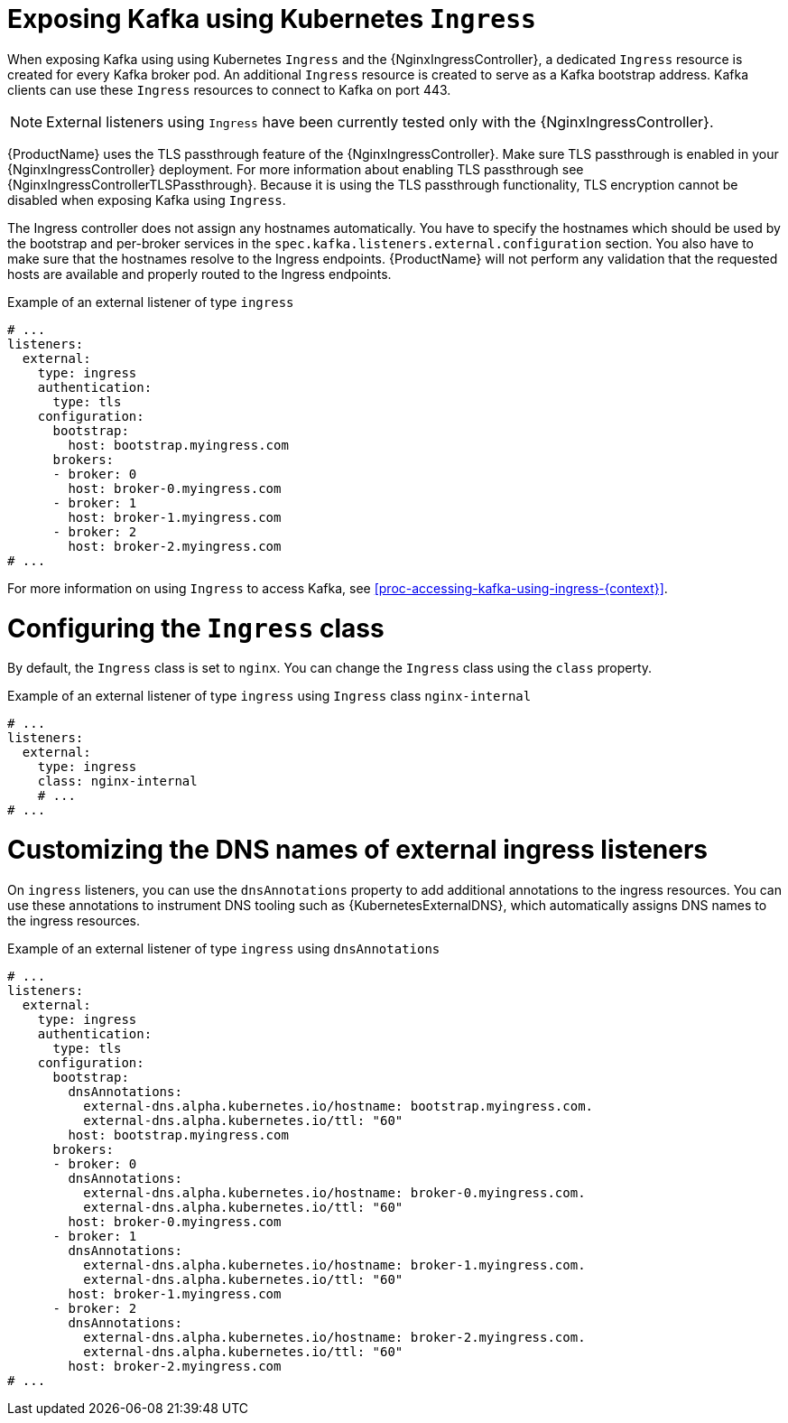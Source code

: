 // Module included in the following assemblies:
//
// assembly-kafka-broker-external-listeners-ingress.adoc

[id='con-kafka-broker-external-listeners-ingress-{context}']

= Exposing Kafka using Kubernetes `Ingress`

When exposing Kafka using using Kubernetes `Ingress` and the {NginxIngressController}, a dedicated `Ingress` resource is created for every Kafka broker pod.
An additional `Ingress` resource is created to serve as a Kafka bootstrap address.
Kafka clients can use these `Ingress` resources to connect to Kafka on port 443.

NOTE: External listeners using `Ingress` have been currently tested only with the {NginxIngressController}.

{ProductName} uses the TLS passthrough feature of the {NginxIngressController}.
Make sure TLS passthrough is enabled in your {NginxIngressController} deployment.
For more information about enabling TLS passthrough see {NginxIngressControllerTLSPassthrough}.
Because it is using the TLS passthrough functionality, TLS encryption cannot be disabled when exposing Kafka using `Ingress`.

The Ingress controller does not assign any hostnames automatically.
You have to specify the hostnames which should be used by the bootstrap and per-broker services in the `spec.kafka.listeners.external.configuration` section.
You also have to make sure that the hostnames resolve to the Ingress endpoints.
{ProductName} will not perform any validation that the requested hosts are available and properly routed to the Ingress endpoints.

.Example of an external listener of type `ingress`
[source,yaml,subs="attributes+"]
----
# ...
listeners:
  external:
    type: ingress
    authentication:
      type: tls
    configuration:
      bootstrap:
        host: bootstrap.myingress.com
      brokers:
      - broker: 0
        host: broker-0.myingress.com
      - broker: 1
        host: broker-1.myingress.com
      - broker: 2
        host: broker-2.myingress.com
# ...
----

For more information on using `Ingress` to access Kafka, see xref:proc-accessing-kafka-using-ingress-{context}[].

= Configuring the `Ingress` class

By default, the `Ingress` class is set to `nginx`.
You can change the `Ingress` class using the `class` property.

.Example of an external listener of type `ingress` using `Ingress` class `nginx-internal`
[source,yaml,subs="attributes+"]
----
# ...
listeners:
  external:
    type: ingress
    class: nginx-internal
    # ...
# ...
----

= Customizing the DNS names of external ingress listeners

On `ingress` listeners, you can use the `dnsAnnotations` property to add additional annotations to the ingress resources.
You can use these annotations to instrument DNS tooling such as {KubernetesExternalDNS}, which automatically assigns DNS names to the ingress resources.

.Example of an external listener of type `ingress` using `dnsAnnotations`
[source,yaml,subs="attributes+"]
----
# ...
listeners:
  external:
    type: ingress
    authentication:
      type: tls
    configuration:
      bootstrap:
        dnsAnnotations:
          external-dns.alpha.kubernetes.io/hostname: bootstrap.myingress.com.
          external-dns.alpha.kubernetes.io/ttl: "60"
        host: bootstrap.myingress.com
      brokers:
      - broker: 0
        dnsAnnotations:
          external-dns.alpha.kubernetes.io/hostname: broker-0.myingress.com.
          external-dns.alpha.kubernetes.io/ttl: "60"
        host: broker-0.myingress.com
      - broker: 1
        dnsAnnotations:
          external-dns.alpha.kubernetes.io/hostname: broker-1.myingress.com.
          external-dns.alpha.kubernetes.io/ttl: "60"
        host: broker-1.myingress.com
      - broker: 2
        dnsAnnotations:
          external-dns.alpha.kubernetes.io/hostname: broker-2.myingress.com.
          external-dns.alpha.kubernetes.io/ttl: "60"
        host: broker-2.myingress.com
# ...
----
